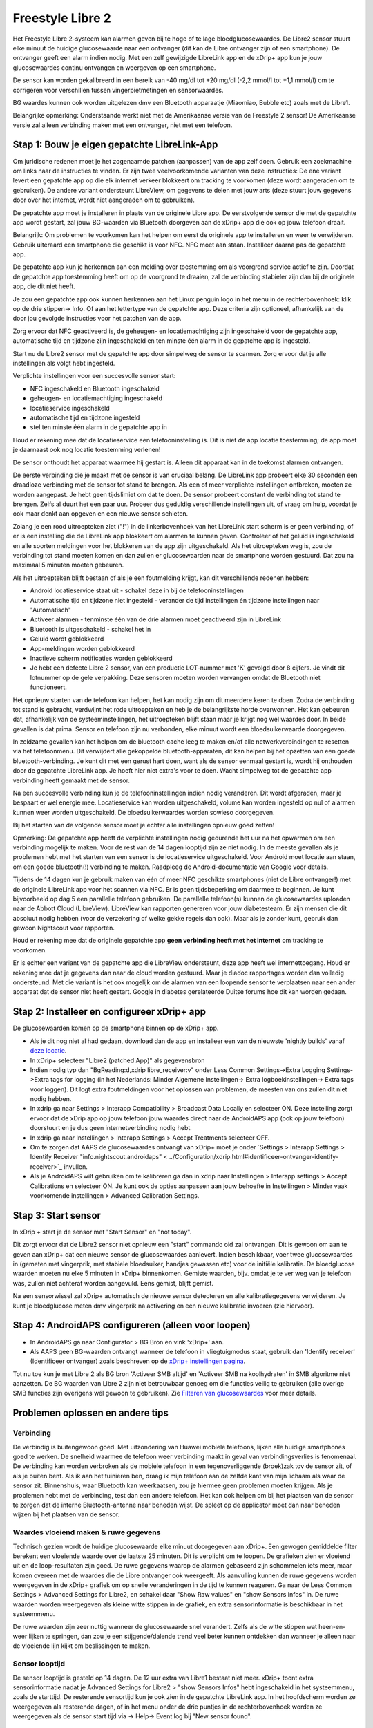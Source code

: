 Freestyle Libre 2
**************************************************

Het Freestyle Libre 2-systeem kan alarmen geven bij te hoge of te lage bloedglucosewaardes. De Libre2 sensor stuurt elke minuut de huidige glucosewaarde naar een ontvanger (dit kan de Libre ontvanger zijn of een smartphone). De ontvanger geeft een alarm indien nodig. Met een zelf gewijzigde LibreLink app en de xDrip+ app kun je jouw glucosewaardes continu ontvangen en weergeven op een smartphone. 

De sensor kan worden gekalibreerd in een bereik van -40 mg/dl tot +20 mg/dl (-2,2 mmol/l tot +1,1 mmol/l) om te corrigeren voor verschillen tussen vingerpietmetingen en sensorwaardes.

BG waardes kunnen ook worden uitgelezen dmv een Bluetooth apparaatje (Miaomiao, Bubble etc) zoals met de Libre1.

Belangrijke opmerking: Onderstaande werkt niet met de Amerikaanse versie van de Freestyle 2 sensor! De Amerikaanse versie zal alleen verbinding maken met een ontvanger, niet met een telefoon.

Stap 1: Bouw je eigen gepatchte LibreLink-App
==================================================

Om juridische redenen moet je het zogenaamde patchen (aanpassen) van de app zelf doen. Gebruik een zoekmachine om links naar de instructies te vinden. Er zijn twee veelvoorkomende varianten van deze instructies: De ene variant levert een gepatchte app op die elk internet verkeer blokkeert om tracking te voorkomen (deze wordt aangeraden om te gebruiken). De andere variant ondersteunt LibreView, om gegevens te delen met jouw arts (deze stuurt jouw gegevens door over het internet, wordt niet aangeraden om te gebruiken).

De gepatchte app moet je installeren in plaats van de originele Libre app. De eerstvolgende sensor die met de gepatchte app wordt gestart, zal jouw BG-waarden via Bluetooth doorgeven aan de xDrip+ app die ook op jouw telefoon draait.

Belangrijk: Om problemen te voorkomen kan het helpen om eerst de originele app te installeren en weer te verwijderen. Gebruik uiteraard een smartphone die geschikt is voor NFC. NFC moet aan staan.   Installeer daarna pas de gepatchte app. 

De gepatchte app kun je herkennen aan een melding over toestemming om als voorgrond service actief te zijn. Doordat de gepatchte app toestemming heeft om op de voorgrond te draaien, zal de verbinding stabieler zijn dan bij de originele app, die dit niet heeft.

.. image:: ../images/Libre2_ForegroundServiceNotification.png
  :alt: LibreLink Voorgrond Service

Je zou een gepatchte app ook kunnen herkennen aan het Linux penguin logo in het menu in de rechterbovenhoek: klik op de drie stippen-> Info. Of aan het lettertype van de gepatchte app. Deze criteria zijn optioneel, afhankelijk van de door jou gevolgde instructies voor het patchen van de app.

.. image:: ../images/LibreLinkPatchedCheck.png
  :alt: LibreLink Lettertype Check

Zorg ervoor dat NFC geactiveerd is, de geheugen- en locatiemachtiging zijn ingeschakeld voor de gepatchte app, automatische tijd en tijdzone zijn ingeschakeld en ten minste één alarm in de gepatchte app is ingesteld. 

Start nu de Libre2 sensor met de gepatchte app door simpelweg de sensor te scannen. Zorg ervoor dat je alle instellingen als volgt hebt ingesteld.

Verplichte instellingen voor een succesvolle sensor start: 

* NFC ingeschakeld en Bluetooth ingeschakeld
* geheugen- en locatiemachtiging ingeschakeld 
* locatieservice ingeschakeld
* automatische tijd en tijdzone ingesteld
* stel ten minste één alarm in de gepatchte app in

Houd er rekening mee dat de locatieservice een telefooninstelling is. Dit is niet de app locatie toestemming; de app moet je daarnaast ook nog locatie toestemming verlenen!

.. image:: ../images/Libre2_AppPermissionsAndLocation.png
  :alt: LibreLink toestemmingen geheugen & locatie
  
  
.. image:: ../images/Libre2_DateTimeAlarms.png
  :alt: automatische tijd en tijdzone + alarminstellingen  

De sensor onthoudt het apparaat waarmee hij gestart is. Alleen dit apparaat kan in de toekomst alarmen ontvangen.

De eerste verbinding die je maakt met de sensor is van cruciaal belang. De LibreLink app probeert elke 30 seconden een draadloze verbinding met de sensor tot stand te brengen. Als een of meer verplichte instellingen ontbreken, moeten ze worden aangepast. Je hebt geen tijdslimiet om dat te doen. De sensor probeert constant de verbinding tot stand te brengen. Zelfs al duurt het een paar uur. Probeer dus geduldig verschillende instellingen uit, of vraag om hulp, voordat je ook maar denkt aan opgeven en een nieuwe sensor schieten.

Zolang je een rood uitroepteken ziet ("!") in de linkerbovenhoek van het LibreLink start scherm is er geen verbinding, of er is een instelling die de LibreLink app blokkeert om alarmen te kunnen geven. Controleer of het geluid is ingeschakeld en alle soorten meldingen voor het blokkeren van de app zijn uitgeschakeld. Als het uitroepteken weg is, zou de verbinding tot stand moeten komen en dan zullen er glucosewaarden naar de smartphone worden gestuurd. Dat zou na maximaal 5 minuten moeten gebeuren.

.. image:: ../images/Libre2_ExclamationMark.png
  :alt: LibreLink geen verbinding
  
Als het uitroepteken blijft bestaan of als je een foutmelding krijgt, kan dit verschillende redenen hebben:

- Android locatieservice staat uit - schakel deze in bij de telefooninstellingen
- Automatische tijd en tijdzone niet ingesteld - verander de tijd instellingen én tijdzone instellingen naar "Automatisch"
- Activeer alarmen - tenminste één van de drie alarmen moet geactiveerd zijn in LibreLink
- Bluetooth is uitgeschakeld - schakel het in
- Geluid wordt geblokkeerd
- App-meldingen worden geblokkeerd
- Inactieve scherm notificaties worden geblokkeerd 
- Je hebt een defecte Libre 2 sensor, van een productie LOT-nummer met 'K' gevolgd door 8 cijfers. Je vindt dit lotnummer op de gele verpakking. Deze sensoren moeten worden vervangen omdat de Bluetooth niet functioneert.

Het opnieuw starten van de telefoon kan helpen, het kan nodig zijn om dit meerdere keren te doen. Zodra de verbinding tot stand is gebracht, verdwijnt het rode uitroepteken en heb je de belangrijkste horde overwonnen. Het kan gebeuren dat, afhankelijk van de systeeminstellingen, het uitroepteken blijft staan maar je krijgt nog wel waardes door. In beide gevallen is dat prima. Sensor en telefoon zijn nu verbonden, elke minuut wordt een bloedsuikerwaarde doorgegeven.

.. image:: ../images/Libre2_Connected.png
  :alt: LibreLink verbinding gemaakt
  
In zeldzame gevallen kan het helpen om de bluetooth cache leeg te maken en/of alle netwerkverbindingen te resetten via het telefoonmenu. Dit verwijdert alle gekoppelde bluetooth-apparaten, dit kan helpen bij het opzetten van een goede bluetooth-verbinding. Je kunt dit met een gerust hart doen, want als de sensor eenmaal gestart is, wordt hij onthouden door de gepatchte LibreLink app. Je hoeft hier niet extra's voor te doen. Wacht simpelweg tot de gepatchte app verbinding heeft gemaakt met de sensor.

Na een succesvolle verbinding kun je de telefooninstellingen indien nodig veranderen. Dit wordt afgeraden, maar je bespaart er wel energie mee. Locatieservice kan worden uitgeschakeld, volume kan worden ingesteld op nul of alarmen kunnen weer worden uitgeschakeld. De bloedsuikerwaardes worden sowieso doorgegeven.

Bij het starten van de volgende sensor moet je echter alle instellingen opnieuw goed zetten!

Opmerking: De gepatchte app heeft de verplichte instellingen nodig gedurende het uur na het opwarmen om een verbinding mogelijk te maken. Voor de rest van de 14 dagen looptijd zijn ze niet nodig. In de meeste gevallen als je problemen hebt met het starten van een sensor is de locatieservice uitgeschakeld. Voor Android moet locatie aan staan, om een goede bluetooth(!) verbinding te maken. Raadpleeg de Android-documentatie van Google voor details.

Tijdens de 14 dagen kun je gebruik maken van één of meer NFC geschikte smartphones (niet de Libre ontvanger!) met de originele LibreLink app voor het scannen via NFC. Er is geen tijdsbeperking om daarmee te beginnen. Je kunt bijvoorbeeld op dag 5 een parallelle telefoon gebruiken. De parallelle telefoon(s) kunnen de glucosewaardes uploaden naar de Abbott Cloud (LibreView). LibreView kan rapporten genereren voor jouw diabetesteam. Er zijn mensen die dit absoluut nodig hebben (voor de verzekering of welke gekke regels dan ook). Maar als je zonder kunt, gebruik dan gewoon Nightscout voor rapporten. 

Houd er rekening mee dat de originele gepatchte app **geen verbinding heeft met het internet** om tracking te voorkomen.

Er is echter een variant van de gepatchte app die LibreView ondersteunt, deze app heeft wel internettoegang. Houd er rekening mee dat je gegevens dan naar de cloud worden gestuurd. Maar je diadoc rapportages worden dan volledig ondersteund. Met die variant is het ook mogelijk om de alarmen van een loopende sensor te verplaatsen naar een ander apparaat dat de sensor niet heeft gestart. Google in diabetes gerelateerde Duitse forums hoe dit kan worden gedaan.


Stap 2: Installeer en configureer xDrip+ app
==================================================

De glucosewaarden komen op de smartphone binnen op de xDrip+ app. 

* Als je dit nog niet al had gedaan, download dan de app en installeer een van de nieuwste 'nightly builds' vanaf `deze locatie <https://github.com/NightscoutFoundation/xDrip/releases>`_.
* In xDrip+ selecteer "Libre2 (patched App)" als gegevensbron
* Indien nodig typ dan "BgReading:d,xdrip libre_receiver:v" onder Less Common Settings->Extra Logging Settings->Extra tags for logging (in het Nederlands: Minder Algemene Instellingen-> Extra logboekinstellingen-> Extra tags voor loggen). Dit logt extra foutmeldingen voor het oplossen van problemen, de meesten van ons zullen dit niet nodig hebben.
* In xdrip ga naar Settings > Interapp Compatibility > Broadcast Data Locally en selecteer ON. Deze instelling zorgt ervoor dat de xDrip app op jouw telefoon jouw waardes direct naar de AndroidAPS app (ook op jouw telefoon) doorstuurt en je dus geen internetverbinding nodig hebt.
* In xdrip ga naar Instellingen > Interapp Settings > Accept Treatments selecteer OFF.
* Om te zorgen dat AAPS de glucosewaardes ontvangt van xDrip+ moet je onder `Settings > Interapp Settings > Identify Receiver "info.nightscout.androidaps" < ../Configuration/xdrip.html#identificeer-ontvanger-identify-receiver>`_ invullen.
* Als je AndroidAPS wilt gebruiken om te kalibreren ga dan in xdrip naar Instellingen > Interapp settings > Accept Calibrations en selecteer ON.  Je kunt ook de opties aanpassen aan jouw behoefte in Instellingen > Minder vaak voorkomende instellingen > Advanced Calibration Settings.

.. image:: ../images/Libre2_Tags.png
  :alt: xDrip+ LibreLink logging

Stap 3: Start sensor
==================================================

In xDrip + start je de sensor met "Start Sensor" en "not today". 

Dit zorgt ervoor dat de Libre2 sensor niet opnieuw een "start" commando oid zal ontvangen. Dit is gewoon om aan te geven aan xDrip+ dat een nieuwe sensor de glucosewaardes aanlevert. Indien beschikbaar, voer twee glucosewaardes in (gemeten met vingerprik, met stabiele bloedsuiker, handjes gewassen etc) voor de initiële kalibratie. De bloedglucose waarden moeten nu elke 5 minuten in xDrip+ binnenkomen. Gemiste waarden, bijv. omdat je te ver weg van je telefoon was, zullen niet achteraf worden aangevuld. Eens gemist, blijft gemist.

Na een sensorwissel zal xDrip+ automatisch de nieuwe sensor detecteren en alle kalibratiegegevens verwijderen. Je kunt je bloedglucose meten dmv vingerprik na activering en een nieuwe kalibratie invoeren (zie hiervoor).

Stap 4: AndroidAPS configureren (alleen voor loopen)
==================================================
* In AndroidAPS ga naar Configurator > BG Bron en vink 'xDrip+' aan. 
* Als AAPS geen BG-waarden ontvangt wanneer de telefoon in vliegtuigmodus staat, gebruik dan 'Identify receiver' (Identificeer ontvanger) zoals beschreven op de `xDrip+ instellingen pagina <../Configuration/xdrip.html#identificeer-ontvanger-identify-receiver>`_.

Tot nu toe kun je met Libre 2 als BG bron 'Activeer SMB altijd' en 'Activeer SMB na koolhydraten' in SMB algoritme niet aanzetten. De BG waarden van Libre 2 zijn niet betrouwbaar genoeg om die functies veilig te gebruiken (alle overige SMB functies zijn overigens wél gewoon te gebruiken). Zie `Filteren van glucosewaardes <../Usage/Smoothing-Blood-Glucose-Data-in-xDrip.html>`_ voor meer details.

Problemen oplossen en andere tips
==================================================

Verbinding
--------------------------------------------------
De verbindig is buitengewoon goed. Met uitzondering van Huawei mobiele telefoons, lijken alle huidige smartphones goed te werken. De snelheid waarmee de telefoon weer verbinding maakt in geval van verbindingsverlies is fenomenaal. De verbinding kan worden verbroken als de mobiele telefoon in een tegenoverliggende (broek)zak tov de sensor zit, of als je buiten bent. Als ik aan het tuinieren ben, draag ik mijn telefoon aan de zelfde kant van mijn lichaam als waar de sensor zit. Binnenshuis, waar Bluetooth kan weerkaatsen, zou je hiermee geen problemen moeten krijgen. Als je problemen hebt met de verbinding, test dan een andere telefoon. Het kan ook helpen om bij het plaatsen van de sensor te zorgen dat de interne Bluetooth-antenne naar beneden wijst. De spleet op de applicator moet dan naar beneden wijzen bij het plaatsen van de sensor.

Waardes vloeiend maken & ruwe gegevens
--------------------------------------------------
Technisch gezien wordt de huidige glucosewaarde elke minuut doorgegeven aan xDrip+. Een gewogen gemiddelde filter berekent een vloeiende waarde over de laatste 25 minuten. Dit is verplicht om te loopen. De grafieken zien er vloeiend uit en de loop-resultaten zijn goed. De ruwe gegevens waarop de alarmen gebaseerd zijn schommelen iets meer, maar komen overeen met de waardes die de Libre ontvanger ook weergeeft. Als aanvulling kunnen de ruwe gegevens worden weergegeven in de xDrip+ grafiek om op snelle veranderingen in de tijd te kunnen reageren. Ga naar de Less Common Settings > Advanced Settings for Libre2, en schakel daar "Show Raw values" en "show Sensors Infos" in. De ruwe waarden worden weergegeven als kleine witte stippen in de grafiek, en extra sensorinformatie is beschikbaar in het systeemmenu.

De ruwe waarden zijn zeer nuttig wanneer de glucosewaarde snel verandert. Zelfs als de witte stippen wat heen-en-weer lijken te springen, dan zou je een stijgende/dalende trend veel beter kunnen ontdekken dan wanneer je alleen naar de vloeiende lijn kijkt om beslissingen te maken.

.. image:: ../images/Libre2_RawValues.png
  :alt: xDrip+ geavanceerde instellingen Libre 2 & ruwe gegevens

Sensor looptijd
--------------------------------------------------
De sensor looptijd is gesteld op 14 dagen. De 12 uur extra van Libre1 bestaat niet meer. xDrip+ toont extra sensorinformatie nadat je Advanced Settings for Libre2 > "show Sensors Infos" hebt ingeschakeld in het systeemmenu, zoals de starttijd. De resterende sensortijd kun je ook zien in de gepatchte LibreLink app. In het hoofdscherm worden ze weergegeven als resterende dagen, of in het menu onder de drie puntjes in de rechterbovenhoek worden ze weergegeven als de sensor start tijd via -> Help-> Event log bij "New sensor found".

.. image:: ../images/Libre2_Starttime.png
  :alt: Libre 2 begintijd

Sensor vervangen
--------------------------------------------------
A sensor exchange takes place on-the-fly: Set new sensor shortly before activation. As soon as xDrip+ receives no more data from the old sensor, start the new sensor with the patched app. After one hour new values should appear automatically in xDrip+. 

If not, please check the phone settings and proceed as with the first start. You have no time limit. Try to find the correct settings. No need to immediately replace the sensor before you tried different combinations. The sensors are robust and try permanently to establish a connection. Please take your time. In most cases you accidentally changed one setting which causes now problems. 

Once successful please select "Sensor Stop" and "Delete calibration only" in xDrip. This indicates for xDrip+ that a new sensor is releasing blood sugar levels and the old calibrations are no longer valid and therefore have to be deleted. No real interaction is done with the Libre2 sensor here! You do not need to start the sensor in xDrip+.

.. image:: ../images/Libre2_GapNewSensor.png
  :alt: xDrip+ missing data when changing Libre 2 sensor

Kalibratie
--------------------------------------------------
You can calibrate the Libre2 with an offset of -40 mg/dl to +20 mg/dL [-2,2 mmol/l to +1,1 mmol/l] (intercept). The slope isn't changeable as the Libre2 is much more accurate compared to the Libe1. Please check by fingerpricking early after setting a new sensor. It is known that there can arise big differences to the blood measurements. To be on the safe side, calibrate every 24 - 48 hours. The values are accurate up to the end of the sensor and do not jitter as with the Libre1. However, if the sensor is completely off, this will not change. The sensor should then be replaced immediately.

Plausibility checks
--------------------------------------------------
The Libre2 sensors contain plausibility checks to detect bad sensor values. As soon as the sensor moves on the arm or is lifted slightly, the values may start to fluctuate. The Libre2 sensor will then shut down for safety reasons. Unfortunately, when scanning with the App, additional checks are made. The app can deactivate the sensor even though the sensor is OK. Currently the internal test is too strict. I have completely stopped scanning and haven't had a failure since then.

Time zone travelling
--------------------------------------------------
In other `time zones <../Usage/Timezone-traveling.html>`_ there are two strategies for looping: 

Either 

1. leave the smartphone time unchanged and shift the basal profile (smartphone in flight mode) or 
2. delete the pump history and change the smartphone time to local time. 

Method 1. is great as long as you don't have to set a new Libre2 sensor on-site. If in doubt, choose method 2., especially if the trip takes longer. If you set a new sensor, the automatic time zone must be set, so method 1. would be disturbed. Please check before, if you are somewhere else, you can run otherwise fast into problems.

Experiences
--------------------------------------------------
Altogether it is one of the smallest CGM systems on the market. Small, no transmitter necessary and mostly very accurate values without fluctuations. After approx. 12 hours running-in phase with deviations of up to 30 mg/dl (1,7 mmol/l)the deviations are typical smaller than 10 mg/dl (0,6 mmol/l). Best results at the rear orbital arm, other setting points with caution! No need to set a new sensor one day ahead for soaking. That would disturb the internal leveling mechanism.

There seem to be bad sensors from time to time, which are far away from the blood values. It stays that way. These should be immediately replaced.

If the sensor moved a little bit on the skin or is lifted somehow this can cause bad results. The filament which sits in the tissue is a little bit pulled out of the tissue and will measure different results then. Mostly probably you will see jumping values in xDrip+. Or the difference to the bloody values change. Please replace the sensor immediately! The results are inaccurate now.

Using bluetooth transmitter and OOP
==================================================

Bluetooth transmitter can be used with the Libre2 with the latest xDrip+ nightlys and the Libre2 OOP app. You can receive blood sugar readings every 5 minutes as well as with the Libre1. Please refer to the miaomiao website to find a description. This will also work with the Bubble device and in the future with other transmitter devices. The blucon should work but has not been tested yet.

Old Libre1 transmitter devices cannot be used with the Libre2 OOP. They need to be replaced with a newer version or have a firmware upgrade for proper operation. MM1 with newest firmware is unfortunately not working yet - searching for root cause is currently ongoing.

The Libre2 OOP is creating the same BG readings as with the original reader or the LibreLink app via NFC scan. AAPS with Libre2 do a 25 minutes smoothing to avoid certain jumps. OOP generates readings every 5 minutes with the average of the last 5 minutes. Therefore the BG readings are not that smooth but match the original reader device and faster follow the "real" BG readings. If you try to loop with OOP please enable all smoothing settings in xDrip+.

The Droplet transmitter is working with Libre2 also but uses an internet service instead. Please refer to FB or a search engine to get further information. The MM2 with the tomato app also seems to use an internet service. For both devices you have to take care to have a proper internet connection to get your BG readings.

Even if the patched LibreLink app approach is smart there may be some reasons to use a bluetooth transmitter:

* the BG readings are identical to the reader results
* the Libre2 sensor can be used 14.5 days as with the Libre1 before 
* 8 hours Backfilling is fully supported.
* get BG readings during the one hour startup time of a new sensor

Remark: The transmitter can be used in parallel to the LibreLink app. It doesn't disturb the patched LibreLink app operation.

Remark #2: The OOP algorithm cannot be calibrated yet. This will be changed in the future.
